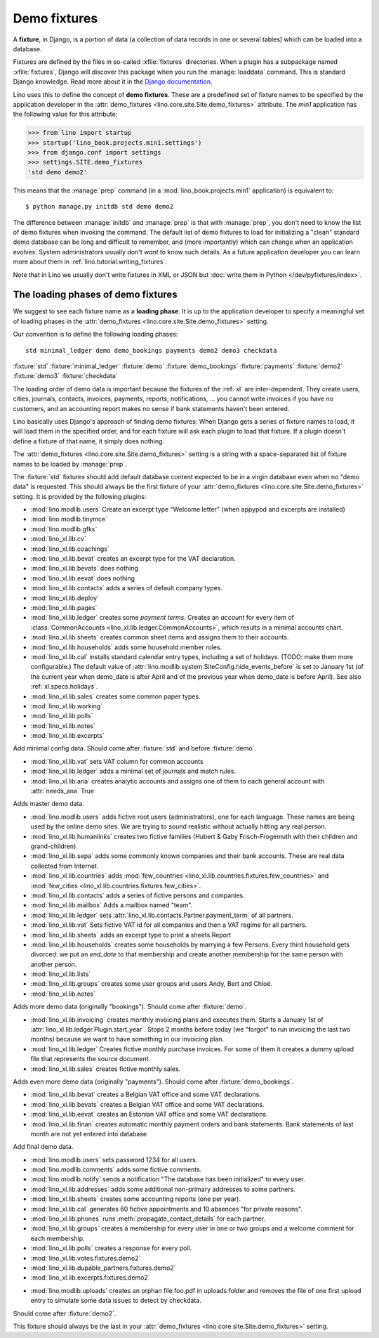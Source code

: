 .. _demo_fixtures:

=============
Demo fixtures
=============

A **fixture**, in Django, is a portion of data (a collection of data
records in one or several tables) which can be loaded into a database.

.. xfile:: fixtures

Fixtures are defined by the files in so-called :xfile:`fixtures` directories.
When a plugin has a subpackage named :xfile:`fixtures`, Django will discover
this package when you run the :manage:`loaddata` command. This is standard
Django knowledge. Read more about it in the `Django documentation
<https://docs.djangoproject.com/en/1.9/howto/initial-data/>`_.

Lino uses this to define the concept of **demo fixtures**. These are a
predefined set of fixture names to be specified by the application developer in
the :attr:`demo_fixtures <lino.core.site.Site.demo_fixtures>` attribute. The
`min1` application has the following value for this attribute:

>>> from lino import startup
>>> startup('lino_book.projects.min1.settings')
>>> from django.conf import settings
>>> settings.SITE.demo_fixtures
'std demo demo2'

This means that the :manage:`prep` command (in a
:mod:`lino_book.projects.min1` application) is equivalent to::

  $ python manage.py initdb std demo demo2

The difference between :manage:`initdb` and :manage:`prep` is that with
:manage:`prep`, you don't need to know the list of demo fixtures when invoking
the command. The default list of demo fixtures to load for initializing a
"clean" standard demo database can be long and difficult to remember, and (more
importantly) which can change when an application evolves.  System
administrators usually don't *want* to know such details. As a future
application developer you can learn more about them in
:ref:`lino.tutorial.writing_fixtures`.

Note that in Lino we usually don't write fixtures in XML or JSON but
:doc:`write them in Python </dev/pyfixtures/index>`.

The loading phases of demo fixtures
===================================

We suggest to see each fixture name as a **loading phase**. It is up to the
application developer to specify a meaningful set of loading phases in the
:attr:`demo_fixtures <lino.core.site.Site.demo_fixtures>` setting.

Our convention is to define the following loading phases::

    std minimal_ledger demo demo_bookings payments demo2 demo3 checkdata

:fixture:`std`
:fixture:`minimal_ledger`
:fixture:`demo`
:fixture:`demo_bookings`
:fixture:`payments`
:fixture:`demo2`
:fixture:`demo3`
:fixture:`checkdata`

The loading order of demo data is important because the fixtures of the
:ref:`xl` are inter-dependent.  They create users, cities, journals, contacts,
invoices, payments, reports, notifications, ...  you cannot write invoices if
you have no customers, and an accounting report makes no sense if bank
statements haven't been entered.

Lino basically uses Django's approach of finding demo fixtures: When Django
gets a series of fixture names to load, it will load them in the specified
order, and for each fixture will ask each plugin to load that fixture.  If a
plugin doesn't define a fixture of that name, it simply does nothing.

The :attr:`demo_fixtures <lino.core.site.Site.demo_fixtures>` setting is a
string with a space-separated list of fixture names to be loaded by
:manage:`prep`.

.. fixture:: std

The :fixture:`std` fixtures should add default database content expected to be
in a virgin database even when no "demo data" is requested. This should always
be the first fixture of your :attr:`demo_fixtures
<lino.core.site.Site.demo_fixtures>` setting.  It is provided by the following
plugins:

- :mod:`lino.modlib.users`
  Create an excerpt type "Welcome letter" (when appypod and excerpts are installed)

- :mod:`lino.modlib.tinymce`
- :mod:`lino.modlib.gfks`
- :mod:`lino_xl.lib.cv`
- :mod:`lino_xl.lib.coachings`
- :mod:`lino_xl.lib.bevat` creates an excerpt type for the VAT declaration.
- :mod:`lino_xl.lib.bevats` does nothing
- :mod:`lino_xl.lib.eevat` does nothing
- :mod:`lino_xl.lib.contacts` adds a series of default company types.

- :mod:`lino_xl.lib.deploy`
- :mod:`lino_xl.lib.pages`

- :mod:`lino_xl.lib.ledger` creates some *payment terms*.
  Creates an *account* for every item of
  :class:`CommonAccounts <lino_xl.lib.ledger.CommonAccounts>`, which results in a minimal
  accounts chart.

- :mod:`lino_xl.lib.sheets`
  creates common sheet items and assigns them to their accounts.

- :mod:`lino_xl.lib.households` adds some household member roles.

- :mod:`lino_xl.lib.cal` installs standard calendar entry types, including a
  set of holidays.  (TODO: make them more configurable.)
  The default value of
  :attr:`lino.modlib.system.SiteConfig.hide_events_before` is set to
  January 1st (of the current year when demo_date is after April and of
  the previous year when demo_date is before April).
  See also :ref:`xl.specs.holidays`.

- :mod:`lino_xl.lib.sales` creates some common paper types.

- :mod:`lino_xl.lib.working`
- :mod:`lino_xl.lib.polls`
- :mod:`lino_xl.lib.notes`
- :mod:`lino_xl.lib.excerpts`



.. fixture:: minimal_ledger

Add minimal config data.
Should come after :fixture:`std` and before :fixture:`demo`.

- :mod:`lino_xl.lib.vat` sets VAT column for common accounts

- :mod:`lino_xl.lib.ledger` adds a minimal set of journals and match rules.

- :mod:`lino_xl.lib.ana` creates analytic accounts and
  assigns one of them to each general account with :attr:`needs_ana` True


.. fixture:: demo

Adds master demo data.

- :mod:`lino.modlib.users`
  adds fictive root users (administrators), one for
  each language.  These names are being used by the online demo
  sites.
  We are trying to sound realistic without actually hitting any real
  person.

- :mod:`lino_xl.lib.humanlinks` creates two fictive families (Hubert & Gaby
  Frisch-Frogemuth with their children and grand-children).


- :mod:`lino_xl.lib.sepa` adds some commonly known companies and their bank
  accounts. These are real data collected from Internet.

- :mod:`lino_xl.lib.countries` adds
  :mod:`few_countries <lino_xl.lib.countries.fixtures.few_countries>`
  and
  :mod:`few_cities <lino_xl.lib.countries.fixtures.few_cities>`.

- :mod:`lino_xl.lib.contacts`
  adds a series of fictive persons and companies.

- :mod:`lino_xl.lib.mailbox`
  Adds a mailbox named "team".

- :mod:`lino_xl.lib.ledger`
  sets :attr:`lino_xl.lib.contacts.Partner.payment_term` of all partners.

- :mod:`lino_xl.lib.vat`
  Sets fictive VAT id for all companies and then a VAT regime for all partners.

- :mod:`lino_xl.lib.sheets`
  adds an excerpt type to print a sheets.Report

- :mod:`lino_xl.lib.households`
  creates some households by marrying a few Persons.
  Every third household gets divorced: we put an `end_date` to that
  membership and create another membership for the same person with
  another person.

- :mod:`lino_xl.lib.lists`

- :mod:`lino_xl.lib.groups`
  creates some user groups and users Andy, Bert and Chloé.

- :mod:`lino_xl.lib.notes`


.. fixture:: demo_bookings

Adds more demo data (originally "bookings").
Should come after :fixture:`demo`.

- :mod:`lino_xl.lib.invoicing`
  creates monthly invoicing plans and executes them.
  Starts a January 1st of :attr:`lino_xl.lib.ledger.Plugin.start_year`.
  Stops 2 months before today (we "forgot" to run invoicing the last two months)
  because we want to have something in our invoicing plan.

- :mod:`lino_xl.lib.ledger`
  Creates fictive monthly purchase invoices.
  For some of them it creates a dummy upload file that represents the source document.

- :mod:`lino_xl.lib.sales` creates fictive monthly sales.


.. fixture:: payments

Adds even more demo data (originally "payments").
Should come after :fixture:`demo_bookings`.

- :mod:`lino_xl.lib.bevat`
  creates a Belgian VAT office and some VAT declarations.

- :mod:`lino_xl.lib.bevats`
  creates a Belgian VAT office and some VAT declarations.

- :mod:`lino_xl.lib.eevat`
  creates an Estonian VAT office and some VAT declarations.

- :mod:`lino_xl.lib.finan` creates automatic monthly payment orders and bank
  statements.  Bank statements of last month are not yet entered into database


.. fixture:: demo2

Add final demo data.

- :mod:`lino.modlib.users` sets password 1234 for all users.

- :mod:`lino.modlib.comments` adds some fictive comments.

- :mod:`lino.modlib.notify`
  sends a notification "The database has been initialized" to every user.

- :mod:`lino_xl.lib.addresses`
  adds some additional non-primary addresses to some partners.

- :mod:`lino_xl.lib.sheets`
  creates some accounting reports (one per year).

- :mod:`lino_xl.lib.cal`
  generates 60 fictive appointments and 10 absences "for private reasons".

- :mod:`lino_xl.lib.phones`
  runs :meth:`propagate_contact_details` for each partner.

- :mod:`lino_xl.lib.groups`
  creates a membership for every user in one or two groups and a welcome comment
  for each membership.

- :mod:`lino_xl.lib.polls`
  creates a response for every poll.

- :mod:`lino_xl.lib.votes.fixtures.demo2`
- :mod:`lino_xl.lib.dupable_partners.fixtures.demo2`
- :mod:`lino_xl.lib.excerpts.fixtures.demo2`

.. fixture:: demo3

- :mod:`lino.modlib.uploads` creates an orphan file foo.pdf in uploads folder
  and removes the file of one first upload entry to simulate some data issues to
  detect by checkdata.

.. fixture:: checkdata

Should come after :fixture:`demo2`.

This fixture should always be the last in your :attr:`demo_fixtures
<lino.core.site.Site.demo_fixtures>` setting.
